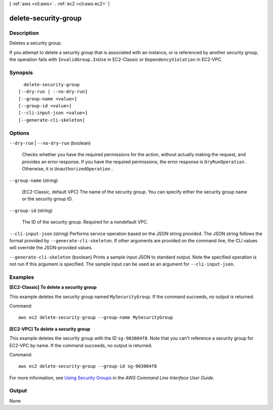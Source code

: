 [ :ref:`aws <cli:aws>` . :ref:`ec2 <cli:aws ec2>` ]

.. _cli:aws ec2 delete-security-group:


*********************
delete-security-group
*********************



===========
Description
===========



Deletes a security group.

 

If you attempt to delete a security group that is associated with an instance, or is referenced by another security group, the operation fails with ``InvalidGroup.InUse`` in EC2-Classic or ``DependencyViolation`` in EC2-VPC.



========
Synopsis
========

::

    delete-security-group
  [--dry-run | --no-dry-run]
  [--group-name <value>]
  [--group-id <value>]
  [--cli-input-json <value>]
  [--generate-cli-skeleton]




=======
Options
=======

``--dry-run`` | ``--no-dry-run`` (boolean)


  Checks whether you have the required permissions for the action, without actually making the request, and provides an error response. If you have the required permissions, the error response is ``DryRunOperation`` . Otherwise, it is ``UnauthorizedOperation`` .

  

``--group-name`` (string)


  [EC2-Classic, default VPC] The name of the security group. You can specify either the security group name or the security group ID.

  

``--group-id`` (string)


  The ID of the security group. Required for a nondefault VPC.

  

``--cli-input-json`` (string)
Performs service operation based on the JSON string provided. The JSON string follows the format provided by ``--generate-cli-skeleton``. If other arguments are provided on the command line, the CLI values will override the JSON-provided values.

``--generate-cli-skeleton`` (boolean)
Prints a sample input JSON to standard output. Note the specified operation is not run if this argument is specified. The sample input can be used as an argument for ``--cli-input-json``.



========
Examples
========

**[EC2-Classic] To delete a security group**

This example deletes the security group named ``MySecurityGroup``. If the command succeeds, no output is returned.

Command::

  aws ec2 delete-security-group --group-name MySecurityGroup

**[EC2-VPC] To delete a security group**

This example deletes the security group with the ID ``sg-903004f8``. Note that you can't reference a security group for EC2-VPC by name. If the command succeeds, no output is returned.

Command::

  aws ec2 delete-security-group --group-id sg-903004f8

For more information, see `Using Security Groups`_ in the *AWS Command Line Interface User Guide*.

.. _`Using Security Groups`: http://docs.aws.amazon.com/cli/latest/userguide/cli-ec2-sg.html


======
Output
======

None